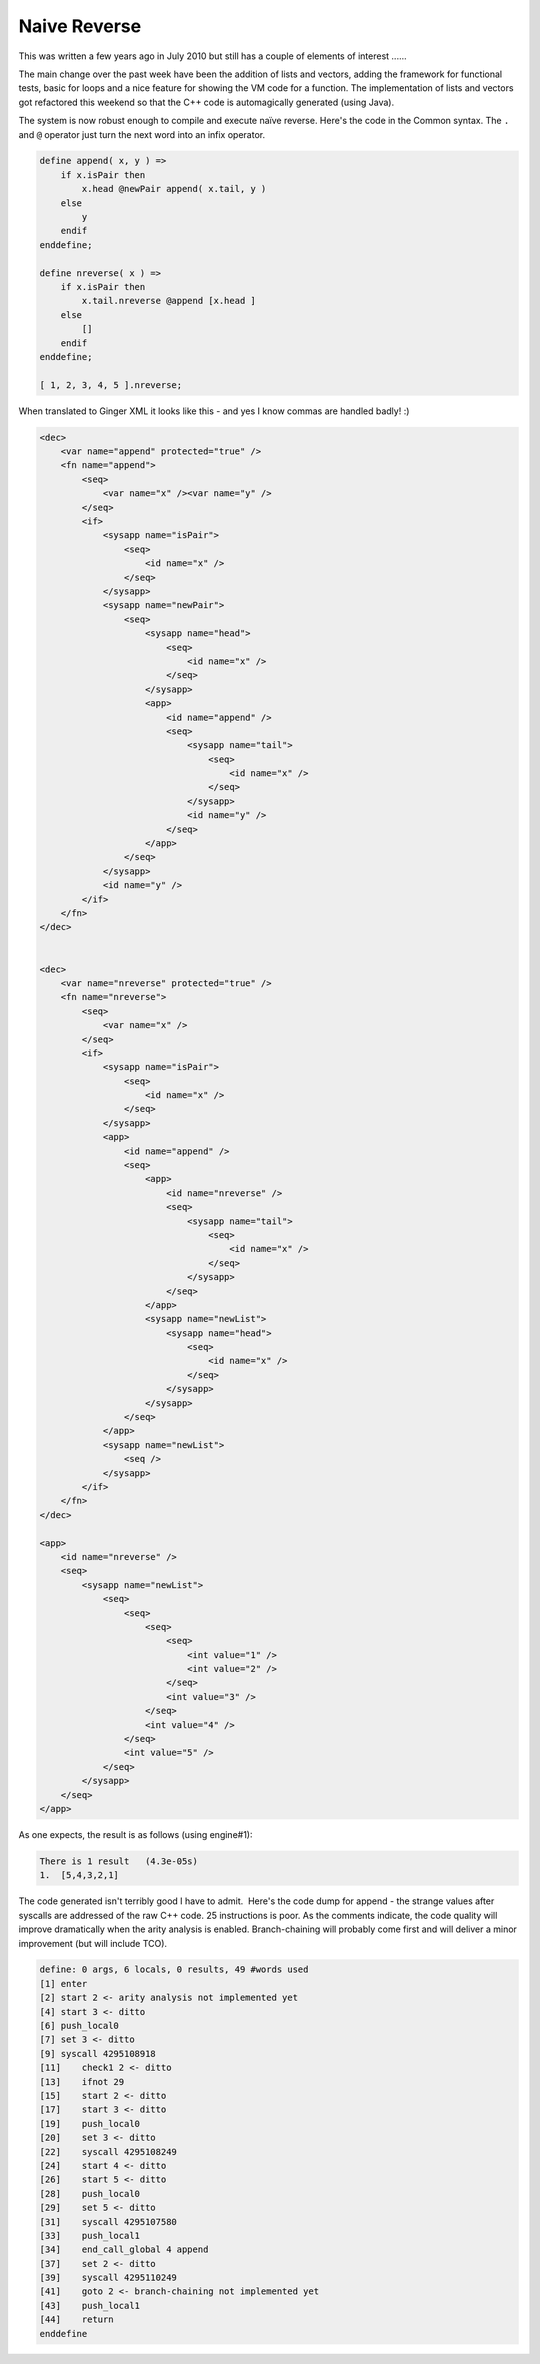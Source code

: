 Naive Reverse
=============

This was written a few years ago in July 2010 but still has a couple of elements of interest ...... 

The main change over the past week have been the addition of lists and vectors, adding the framework for functional tests, basic for loops and a nice feature for showing the VM code for a function. The implementation of lists and vectors got refactored this weekend so that the C++ code is automagically generated (using Java).

The system is now robust enough to compile and execute naïve reverse. Here's the code in the Common syntax. The ``.`` and ``@`` operator just turn the next word into an infix operator.

.. code-block:: common

    define append( x, y ) =>
        if x.isPair then
            x.head @newPair append( x.tail, y )
        else
            y
        endif
    enddefine;

    define nreverse( x ) =>
        if x.isPair then
            x.tail.nreverse @append [x.head ]
        else
            []
        endif
    enddefine;

    [ 1, 2, 3, 4, 5 ].nreverse;


When translated to Ginger XML it looks like this - and yes I know commas are handled badly! :)

.. code-block:: xml

    <dec>
        <var name="append" protected="true" />
        <fn name="append">
            <seq>
                <var name="x" /><var name="y" />
            </seq>
            <if>
                <sysapp name="isPair">
                    <seq>
                        <id name="x" />
                    </seq>
                </sysapp>
                <sysapp name="newPair">
                    <seq>
                        <sysapp name="head">
                            <seq>
                                <id name="x" />
                            </seq>
                        </sysapp>
                        <app>
                            <id name="append" />
                            <seq>
                                <sysapp name="tail">
                                    <seq>
                                        <id name="x" />
                                    </seq>
                                </sysapp>
                                <id name="y" />
                            </seq>
                        </app>
                    </seq>
                </sysapp>
                <id name="y" />
            </if>
        </fn>
    </dec>


    <dec>
        <var name="nreverse" protected="true" />
        <fn name="nreverse">
            <seq>
                <var name="x" />
            </seq>
            <if>
                <sysapp name="isPair">
                    <seq>
                        <id name="x" />
                    </seq>
                </sysapp>
                <app>
                    <id name="append" />
                    <seq>
                        <app>
                            <id name="nreverse" />
                            <seq>
                                <sysapp name="tail">
                                    <seq>
                                        <id name="x" />
                                    </seq>
                                </sysapp>
                            </seq>
                        </app>
                        <sysapp name="newList">
                            <sysapp name="head">
                                <seq>
                                    <id name="x" />
                                </seq>
                            </sysapp>
                        </sysapp>
                    </seq>
                </app>
                <sysapp name="newList">
                    <seq />
                </sysapp>
            </if>
        </fn>
    </dec>

    <app>
        <id name="nreverse" />
        <seq>
            <sysapp name="newList">
                <seq>
                    <seq>
                        <seq>
                            <seq>
                                <int value="1" />
                                <int value="2" />
                            </seq>
                            <int value="3" />
                        </seq>
                        <int value="4" />
                    </seq>
                    <int value="5" />
                </seq>
            </sysapp>
        </seq>
    </app>


As one expects, the result is as follows (using engine#1):

.. code-block:: text

    There is 1 result   (4.3e-05s)
    1.  [5,4,3,2,1]

The code generated isn't terribly good I have to admit.  Here's the code dump for append - the strange values after syscalls are addressed of the raw C++ code. 25 instructions is poor. As the comments indicate, the code quality will improve dramatically when the arity analysis is enabled. Branch-chaining will probably come first and will deliver a minor improvement (but will include TCO).

.. code-block:: text

    define: 0 args, 6 locals, 0 results, 49 #words used
    [1] enter 
    [2] start 2 <- arity analysis not implemented yet
    [4] start 3 <- ditto
    [6] push_local0 
    [7] set 3 <- ditto
    [9] syscall 4295108918 
    [11]    check1 2 <- ditto
    [13]    ifnot 29 
    [15]    start 2 <- ditto
    [17]    start 3 <- ditto
    [19]    push_local0 
    [20]    set 3 <- ditto
    [22]    syscall 4295108249 
    [24]    start 4 <- ditto
    [26]    start 5 <- ditto
    [28]    push_local0 
    [29]    set 5 <- ditto
    [31]    syscall 4295107580 
    [33]    push_local1 
    [34]    end_call_global 4 append 
    [37]    set 2 <- ditto
    [39]    syscall 4295110249 
    [41]    goto 2 <- branch-chaining not implemented yet
    [43]    push_local1 
    [44]    return 
    enddefine
